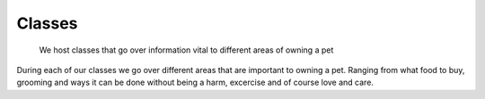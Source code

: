 Classes
=======

.. figure:: petclass.png
    :width: 50%

    We host classes that go over information vital to different areas 
    of owning a pet

During each of our classes we go over different areas that are important 
to owning a pet.  Ranging from what food to buy, grooming and ways it can 
be done without being a harm, excercise and of course love and care.